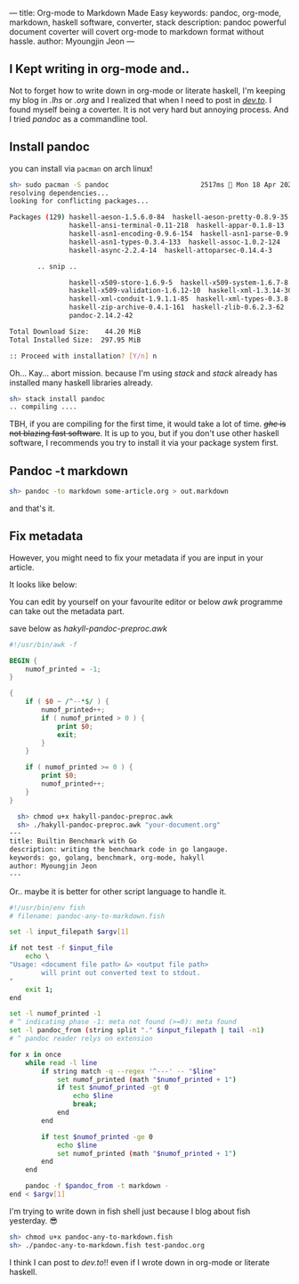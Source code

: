 ---
title: Org-mode to Markdown Made Easy
keywords: pandoc, org-mode, markdown, haskell software, converter, stack
description: pandoc powerful document coverter will covert org-mode to markdown format without hassle.
author: Myoungjin Jeon
---

#+STARTUP: inlineimages

** I Kept writing in org-mode and..

 Not to forget how to write down in org-mode or literate haskell, I'm keeping my blog in /.lhs/
 or /.org/ and I realized that when I need to post in [[https://dev.to][/dev.to/]]. I found myself being a
 coverter. It is not very hard but annoying process. And I tried /pandoc/ as a commandline tool.

** Install pandoc
 you can install via =pacman= on arch linux!

 #+begin_src sh
   sh> sudo pacman -S pandoc                       2517ms  Mon 18 Apr 2022 21:54:37
   resolving dependencies...
   looking for conflicting packages...

   Packages (129) haskell-aeson-1.5.6.0-84  haskell-aeson-pretty-0.8.9-35
                  haskell-ansi-terminal-0.11-218  haskell-appar-0.1.8-13
                  haskell-asn1-encoding-0.9.6-154  haskell-asn1-parse-0.9.5-154
                  haskell-asn1-types-0.3.4-133  haskell-assoc-1.0.2-124
                  haskell-async-2.2.4-14  haskell-attoparsec-0.14.4-3

          .. snip ..

                  haskell-x509-store-1.6.9-5  haskell-x509-system-1.6.7-8
                  haskell-x509-validation-1.6.12-10  haskell-xml-1.3.14-30
                  haskell-xml-conduit-1.9.1.1-85  haskell-xml-types-0.3.8-8
                  haskell-zip-archive-0.4.1-161  haskell-zlib-0.6.2.3-62
                  pandoc-2.14.2-42

   Total Download Size:    44.20 MiB
   Total Installed Size:  297.95 MiB

   :: Proceed with installation? [Y/n] n 
 #+end_src

 Oh... Kay... abort mission. because I'm using /stack/ and /stack/ already has installed
 many haskell libraries already.

#+begin_src sh
  sh> stack install pandoc
  .. compiling ....
#+end_src

 TBH, if you are compiling for the first time, it would take a lot of time.
 +/ghc/ is not blazing fast software+. It is up to you, but if you don't use other haskell
 software, I recommends you try to install it via your package system first.

** Pandoc -t markdown

#+begin_src sh
  sh> pandoc -to markdown some-article.org > out.markdown
#+end_src

 and that's it.
 
** Fix metadata

 However, you might need to fix your metadata if you are input in your article.

 It looks like below:

 #+begin_export ascii
--- title: Builtin Benchmark with Go description: writing the benchmark
code in go langauge. keywords: go, golang, benchmark, org-mode, hakyll
author: Myoungjin Jeon ---
 #+end_export

 You can edit by yourself on your favourite editor or below /awk/ programme can take
 out the metadata part.

 save below as /hakyll-pandoc-preproc.awk/

#+begin_src awk
  #!/usr/bin/awk -f

  BEGIN {
      numof_printed = -1;
  }

  {
      if ( $0 ~ /^--*$/ ) {
          numof_printed++;
          if ( numof_printed > 0 ) {
              print $0;
              exit;
          }
      }

      if ( numof_printed >= 0 ) {
          print $0;
          numof_printed++;
      }
  }
#+end_src

#+begin_src sh
  sh> chmod u+x hakyll-pandoc-preproc.awk
  sh> ./hakyll-pandoc-preproc.awk "your-document.org"
---
title: Builtin Benchmark with Go
description: writing the benchmark code in go langauge.
keywords: go, golang, benchmark, org-mode, hakyll
author: Myoungjin Jeon
---
#+end_src

  Or.. maybe it is better for other script language to handle it.

#+begin_src sh
  #!/usr/bin/env fish
  # filename: pandoc-any-to-markdown.fish

  set -l input_filepath $argv[1]

  if not test -f $input_file
      echo \
  "Usage: <document file path> &> <output file path>
          will print out converted text to stdout.
  "
      exit 1;
  end

  set -l numof_printed -1
  # ^ indicating phase -1: meta not found (>=0): meta found
  set -l pandoc_from (string split "." $input_filepath | tail -n1)
  # ^ pandoc reader relys on extension

  for x in once
      while read -l line
          if string match -q --regex '^---' -- "$line"
              set numof_printed (math "$numof_printed + 1")
              if test $numof_printed -gt 0
                  echo $line
                  break;
              end
          end

          if test $numof_printed -ge 0
              echo $line
              set numof_printed (math "$numof_printed + 1")
          end
      end

      pandoc -f $pandoc_from -t markdown -
  end < $argv[1]
#+end_src

  I'm trying to write down in fish shell just because I blog about fish yesterday. 😎

#+begin_src sh
sh> chmod u+x pandoc-any-to-markdown.fish
sh> ./pandoc-any-to-markdown.fish test-pandoc.org
#+end_src

  I think I can post to /dev.to/!! even if I wrote down in org-mode or literate haskell.
